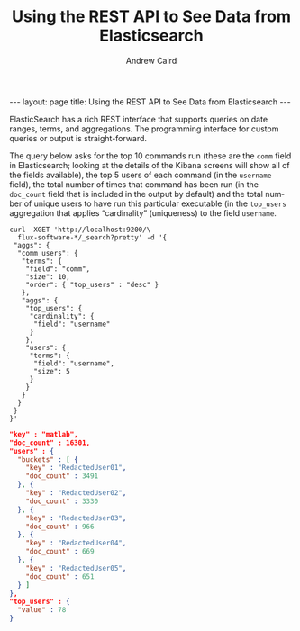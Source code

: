 #+TITLE: Using the REST API to See Data from Elasticsearch
#+AUTHOR: Andrew Caird
#+EMAIL: acaird@umich.edu
#+OPTIONS: ':t H:3 \n:nil ^:{} author:t toc:nil
#+CREATOR: Emacs 24.3.1 (Org mode 8.2.7b)
#+DESCRIPTION:
#+EXCLUDE_TAGS: noexport
#+KEYWORDS:
#+LANGUAGE: en
#+SELECT_TAGS: export

#+BEGIN_HTML
---
layout: page
title: Using the REST API to See Data from Elasticsearch
---
#+END_HTML

ElasticSearch has a rich REST interface that supports queries on date
ranges, terms, and aggregations. The programming interface for
custom queries or output is straight-forward.

The query below asks for the top 10 commands run (these are the ~comm~
field in Elasticsearch; looking at the details of the Kibana screens
will show all of the fields available), the top 5 users of each
command (in the ~username~ field), the total number of times that
command has been run (in the ~doc_count~ field that is included in the
output by default) and the total number of unique users to have run
this particular executable (in the ~top_users~ aggregation that
applies "cardinality" (uniqueness) to the field ~username~.

#+BEGIN_SRC
curl -XGET 'http://localhost:9200/\
  flux-software-*/_search?pretty' -d '{
 "aggs": {
  "comm_users": {
   "terms": {
    "field": "comm",
    "size": 10,
    "order": { "top_users" : "desc" }
   },
   "aggs": {
    "top_users": {
     "cardinality": {
      "field": "username"
     }
    },
    "users": {
     "terms": {
      "field": "username",
      "size": 5
     }
    }
   }
  }
 }
}'
#+END_SRC

#+BEGIN_SRC JSON
 "key" : "matlab",
 "doc_count" : 16301,
 "users" : {
   "buckets" : [ {
     "key" : "RedactedUser01",
     "doc_count" : 3491
   }, {
     "key" : "RedactedUser02",
     "doc_count" : 3330
   }, {
     "key" : "RedactedUser03",
     "doc_count" : 966
   }, {
     "key" : "RedactedUser04",
     "doc_count" : 669
   }, {
     "key" : "RedactedUser05",
     "doc_count" : 651
   } ]
 },
 "top_users" : {
   "value" : 78
 }
#+END_SRC

* Local Dictionary 						   :noexport:
#  LocalWords:  Elasticsearch Logstash username Lucene Kibana Redis
#  LocalWords:  analytics DSL API cardinality
